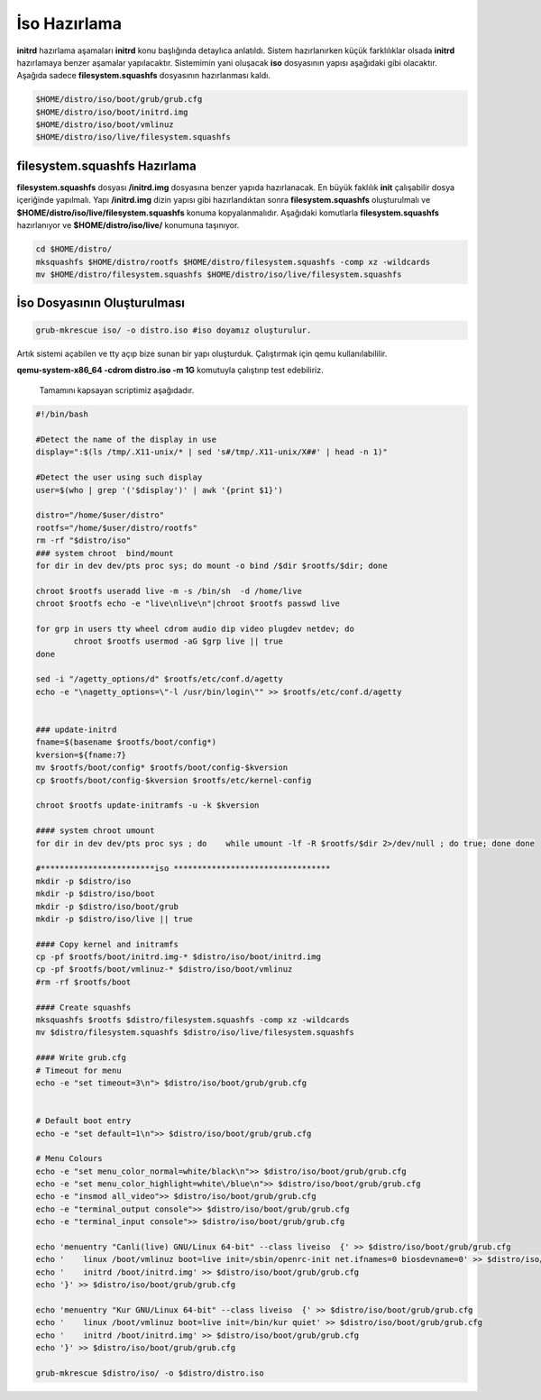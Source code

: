 İso Hazırlama
+++++++++++++


**initrd** hazırlama aşamaları **initrd** konu başlığında detaylıca anlatıldı.  Sistem hazırlanırken küçük farklılıklar olsada **initrd** hazırlamaya benzer aşamalar yapılacaktır. Sistemimin yani oluşacak **iso** dosyasının yapısı aşağıdaki gibi olacaktır. Aşağıda sadece **filesystem.squashfs** dosyasının hazırlanması kaldı.

.. code-block:: shell
	
	$HOME/distro/iso/boot/grub/grub.cfg
	$HOME/distro/iso/boot/initrd.img
	$HOME/distro/iso/boot/vmlinuz
	$HOME/distro/iso/live/filesystem.squashfs
	
**filesystem.squashfs Hazırlama**
---------------------------------

**filesystem.squashfs** dosyası **/initrd.img** dosyasına benzer yapıda hazırlanacak.
En büyük faklılık **init** çalışabilir dosya içeriğinde yapılmalı. Yapı **/initrd.img** dizin yapısı gibi hazırlandıktan sonra **filesystem.squashfs** oluşturulmalı ve **$HOME/distro/iso/live/filesystem.squashfs** konuma kopyalanmalıdır. Aşağıdaki komutlarla **filesystem.squashfs** hazırlanıyor ve  **$HOME/distro/iso/live/** konumuna taşınıyor.

.. code-block:: shell

	cd $HOME/distro/
	mksquashfs $HOME/distro/rootfs $HOME/distro/filesystem.squashfs -comp xz -wildcards
	mv $HOME/distro/filesystem.squashfs $HOME/distro/iso/live/filesystem.squashfs

İso Dosyasının Oluşturulması
----------------------------

.. code-block:: shell

	grub-mkrescue iso/ -o distro.iso #iso doyamız oluşturulur.

Artık sistemi açabilen ve tty açıp bize sunan bir yapı oluşturduk. Çalıştırmak için qemu kullanılabililir.


**qemu-system-x86_64 -cdrom distro.iso -m 1G** komutuyla çalıştırıp test edebiliriz. 

 Tamamını kapsayan scriptimiz aşağıdadır.

.. code-block:: shell
	
	#!/bin/bash

	#Detect the name of the display in use
	display=":$(ls /tmp/.X11-unix/* | sed 's#/tmp/.X11-unix/X##' | head -n 1)"

	#Detect the user using such display
	user=$(who | grep '('$display')' | awk '{print $1}')

	distro="/home/$user/distro"
	rootfs="/home/$user/distro/rootfs"
	rm -rf "$distro/iso"
	### system chroot  bind/mount
	for dir in dev dev/pts proc sys; do mount -o bind /$dir $rootfs/$dir; done
	
	chroot $rootfs useradd live -m -s /bin/sh  -d /home/live
	chroot $rootfs echo -e "live\nlive\n"|chroot $rootfs passwd live

	for grp in users tty wheel cdrom audio dip video plugdev netdev; do
		chroot $rootfs usermod -aG $grp live || true
	done

	sed -i "/agetty_options/d" $rootfs/etc/conf.d/agetty
	echo -e "\nagetty_options=\"-l /usr/bin/login\"" >> $rootfs/etc/conf.d/agetty


	### update-initrd
	fname=$(basename $rootfs/boot/config*)
	kversion=${fname:7}
	mv $rootfs/boot/config* $rootfs/boot/config-$kversion
	cp $rootfs/boot/config-$kversion $rootfs/etc/kernel-config

	chroot $rootfs update-initramfs -u -k $kversion

	#### system chroot umount
	for dir in dev dev/pts proc sys ; do    while umount -lf -R $rootfs/$dir 2>/dev/null ; do true; done done

	#************************iso *********************************
	mkdir -p $distro/iso
	mkdir -p $distro/iso/boot
	mkdir -p $distro/iso/boot/grub
	mkdir -p $distro/iso/live || true

	#### Copy kernel and initramfs
	cp -pf $rootfs/boot/initrd.img-* $distro/iso/boot/initrd.img
	cp -pf $rootfs/boot/vmlinuz-* $distro/iso/boot/vmlinuz
	#rm -rf $rootfs/boot

	#### Create squashfs
	mksquashfs $rootfs $distro/filesystem.squashfs -comp xz -wildcards
	mv $distro/filesystem.squashfs $distro/iso/live/filesystem.squashfs

	#### Write grub.cfg
	# Timeout for menu
	echo -e "set timeout=3\n"> $distro/iso/boot/grub/grub.cfg


	# Default boot entry
	echo -e "set default=1\n">> $distro/iso/boot/grub/grub.cfg

	# Menu Colours
	echo -e "set menu_color_normal=white/black\n">> $distro/iso/boot/grub/grub.cfg
	echo -e "set menu_color_highlight=white\/blue\n">> $distro/iso/boot/grub/grub.cfg
	echo -e "insmod all_video">> $distro/iso/boot/grub/grub.cfg
	echo -e "terminal_output console">> $distro/iso/boot/grub/grub.cfg
	echo -e "terminal_input console">> $distro/iso/boot/grub/grub.cfg

	echo 'menuentry "Canli(live) GNU/Linux 64-bit" --class liveiso  {' >> $distro/iso/boot/grub/grub.cfg
	echo '    linux /boot/vmlinuz boot=live init=/sbin/openrc-init net.ifnames=0 biosdevname=0' >> $distro/iso/boot/grub/grub.cfg
	echo '    initrd /boot/initrd.img' >> $distro/iso/boot/grub/grub.cfg
	echo '}' >> $distro/iso/boot/grub/grub.cfg

	echo 'menuentry "Kur GNU/Linux 64-bit" --class liveiso  {' >> $distro/iso/boot/grub/grub.cfg
	echo '    linux /boot/vmlinuz boot=live init=/bin/kur quiet' >> $distro/iso/boot/grub/grub.cfg
	echo '    initrd /boot/initrd.img' >> $distro/iso/boot/grub/grub.cfg
	echo '}' >> $distro/iso/boot/grub/grub.cfg

	grub-mkrescue $distro/iso/ -o $distro/distro.iso

.. raw:: pdf

   PageBreak

